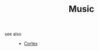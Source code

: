 #+TITLE: Music
#+STARTUP: overview
#+ROAM_TAGS: index
#+CREATED: [2021-06-13 Paz]
#+LAST_MODIFIED: [2021-06-13 Paz 03:16]



- see also ::
  + [[file:20210613031402-keyword-cortex.org][Cortex]]
